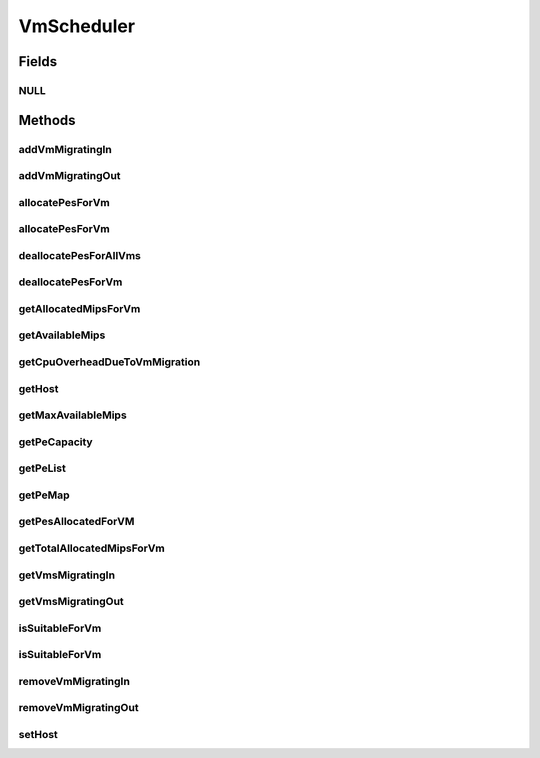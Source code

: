 .. java:import:: java.util List

.. java:import:: java.util Map

.. java:import:: java.util Set

.. java:import:: org.cloudbus.cloudsim.hosts Host

.. java:import:: org.cloudbus.cloudsim.resources Pe

.. java:import:: org.cloudbus.cloudsim.vms Vm

.. java:import:: org.cloudbus.cloudsim.resources Resource

VmScheduler
===========

.. java:package:: org.cloudbus.cloudsim.schedulers.vm
   :noindex:

.. java:type:: public interface VmScheduler

   An interface that represents the policy used by a Virtual Machine Monitor (VMM) to share processing power of a PM among VMs running in a host. Each host has to use is own instance of a VmScheduler that will so schedule the allocation of host's PEs for VMs running on it.

   It also implements the Null Object Design Pattern in order to start avoiding \ :java:ref:`NullPointerException`\  when using the \ :java:ref:`VmScheduler.NULL`\  object instead of attributing \ ``null``\  to \ :java:ref:`VmScheduler`\  variables.

   :author: Rodrigo N. Calheiros, Anton Beloglazov, Manoel Campos da Silva Filho

Fields
------
NULL
^^^^

.. java:field::  VmScheduler NULL
   :outertype: VmScheduler

   An attribute that implements the Null Object Design Pattern for \ :java:ref:`VmScheduler`\  objects.

Methods
-------
addVmMigratingIn
^^^^^^^^^^^^^^^^

.. java:method::  boolean addVmMigratingIn(Vm vm)
   :outertype: VmScheduler

   Adds a \ :java:ref:`Vm`\  to the list of VMs migrating in.

   :param vm: the vm to be added
   :return: true if the VM wasn't into the list and was added, false otherwise

addVmMigratingOut
^^^^^^^^^^^^^^^^^

.. java:method::  boolean addVmMigratingOut(Vm vm)
   :outertype: VmScheduler

   Adds a \ :java:ref:`Vm`\  to the list of VMs migrating out.

   :param vm: the vm to be added
   :return: true if the VM wasn't into the list and was added, false otherwise

allocatePesForVm
^^^^^^^^^^^^^^^^

.. java:method::  boolean allocatePesForVm(Vm vm, List<Double> mipsShareRequested)
   :outertype: VmScheduler

   Requests the allocation of PEs for a VM.

   :param vm: the vm to allocate PEs to
   :param mipsShareRequested: the list of MIPS share to be allocated to a VM
   :return: true if the PEs were allocated to the VM, false otherwise

allocatePesForVm
^^^^^^^^^^^^^^^^

.. java:method::  boolean allocatePesForVm(Vm vm)
   :outertype: VmScheduler

   Requests the allocation of PEs for a VM, according to the number of PEs and MIPS defined by VM attributes.

   :param vm: the vm to allocate PEs to
   :return: true if the PEs were allocated to the VM, false otherwise

deallocatePesForAllVms
^^^^^^^^^^^^^^^^^^^^^^

.. java:method::  void deallocatePesForAllVms()
   :outertype: VmScheduler

   Releases PEs allocated to all the VMs of the host the VmScheduler is associated to. After that, all PEs will be available to be used on demand for requesting VMs.

deallocatePesForVm
^^^^^^^^^^^^^^^^^^

.. java:method::  void deallocatePesForVm(Vm vm)
   :outertype: VmScheduler

   Releases PEs allocated to a VM. After that, the PEs may be used on demand by other VMs.

   :param vm: the vm

getAllocatedMipsForVm
^^^^^^^^^^^^^^^^^^^^^

.. java:method::  List<Double> getAllocatedMipsForVm(Vm vm)
   :outertype: VmScheduler

   Gets the MIPS share of each host's Pe that is allocated to a given VM.

   :param vm: the vm to get the MIPS share

getAvailableMips
^^^^^^^^^^^^^^^^

.. java:method::  double getAvailableMips()
   :outertype: VmScheduler

   Gets the amount of MIPS that is free.

getCpuOverheadDueToVmMigration
^^^^^^^^^^^^^^^^^^^^^^^^^^^^^^

.. java:method::  double getCpuOverheadDueToVmMigration()
   :outertype: VmScheduler

   Defines the percentage of Host's CPU usage increase when a VM is migrating in or out of the Host. The value is in scale from 0 to 1 (where 1 is 100%).

   :return: the Host's CPU migration overhead percentage.

getHost
^^^^^^^

.. java:method::  Host getHost()
   :outertype: VmScheduler

   Gets the host that the VmScheduler get the list of PEs to allocate to VMs.

getMaxAvailableMips
^^^^^^^^^^^^^^^^^^^

.. java:method::  double getMaxAvailableMips()
   :outertype: VmScheduler

   Gets the maximum available MIPS among all the host's PEs.

getPeCapacity
^^^^^^^^^^^^^

.. java:method::  long getPeCapacity()
   :outertype: VmScheduler

   Gets PE capacity in MIPS.

getPeList
^^^^^^^^^

.. java:method::  <T extends Pe> List<T> getPeList()
   :outertype: VmScheduler

   Gets the list of PEs from the Host.

   :param <T>: the generic type

getPeMap
^^^^^^^^

.. java:method::  Map<Vm, List<Pe>> getPeMap()
   :outertype: VmScheduler

   Gets the map of VMs to PEs, where each key is a VM UID and each value is a list of PEs allocated to that VM.

getPesAllocatedForVM
^^^^^^^^^^^^^^^^^^^^

.. java:method::  List<Pe> getPesAllocatedForVM(Vm vm)
   :outertype: VmScheduler

   Gets the list of PEs allocated for a VM.

   :param vm: the VM to get the allocated PEs

getTotalAllocatedMipsForVm
^^^^^^^^^^^^^^^^^^^^^^^^^^

.. java:method::  double getTotalAllocatedMipsForVm(Vm vm)
   :outertype: VmScheduler

   Gets the total allocated MIPS for a VM along all its allocated PEs.

   :param vm: the VM to get the total allocated MIPS

getVmsMigratingIn
^^^^^^^^^^^^^^^^^

.. java:method::  Set<Vm> getVmsMigratingIn()
   :outertype: VmScheduler

   Gets a \ **read-only**\  list of VMs migrating in.

getVmsMigratingOut
^^^^^^^^^^^^^^^^^^

.. java:method::  Set<Vm> getVmsMigratingOut()
   :outertype: VmScheduler

   Gets a \ **read-only**\  list of VMs migrating out.

isSuitableForVm
^^^^^^^^^^^^^^^

.. java:method::  boolean isSuitableForVm(Vm vm)
   :outertype: VmScheduler

   Checks if the PM using this scheduler has enough MIPS capacity to host a given VM.

   :param vm: the vm to check if there is enough available resource on the PM to host it
   :return: true, if it is possible to allocate the the VM into the host; false otherwise

isSuitableForVm
^^^^^^^^^^^^^^^

.. java:method::  boolean isSuitableForVm(List<Double> vmMipsList)
   :outertype: VmScheduler

   Checks if the PM using this scheduler has enough MIPS capacity to host a given VM.

   :param vmMipsList: a List with the MIPS capacity required by each VM PE
   :return: true, if it is possible to allocate the the VM into the host; false otherwise

removeVmMigratingIn
^^^^^^^^^^^^^^^^^^^

.. java:method::  boolean removeVmMigratingIn(Vm vm)
   :outertype: VmScheduler

   Adds a \ :java:ref:`Vm`\  to the list of VMs migrating in.

   :param vm: the vm to be added

removeVmMigratingOut
^^^^^^^^^^^^^^^^^^^^

.. java:method::  boolean removeVmMigratingOut(Vm vm)
   :outertype: VmScheduler

   Adds a \ :java:ref:`Vm`\  to the list of VMs migrating out.

   :param vm: the vm to be added

setHost
^^^^^^^

.. java:method::  VmScheduler setHost(Host host)
   :outertype: VmScheduler

   Sets the host that the VmScheduler get the list of PEs to allocate to VMs. A host for the VmScheduler is set when the VmScheduler is set to a given host. Thus, the host is in charge to set itself to a VmScheduler.

   :param host: the host to be set
   :throws IllegalArgumentException: when the scheduler already is assigned to another Host, since each Host must have its own scheduler
   :throws NullPointerException: when the host parameter is null

